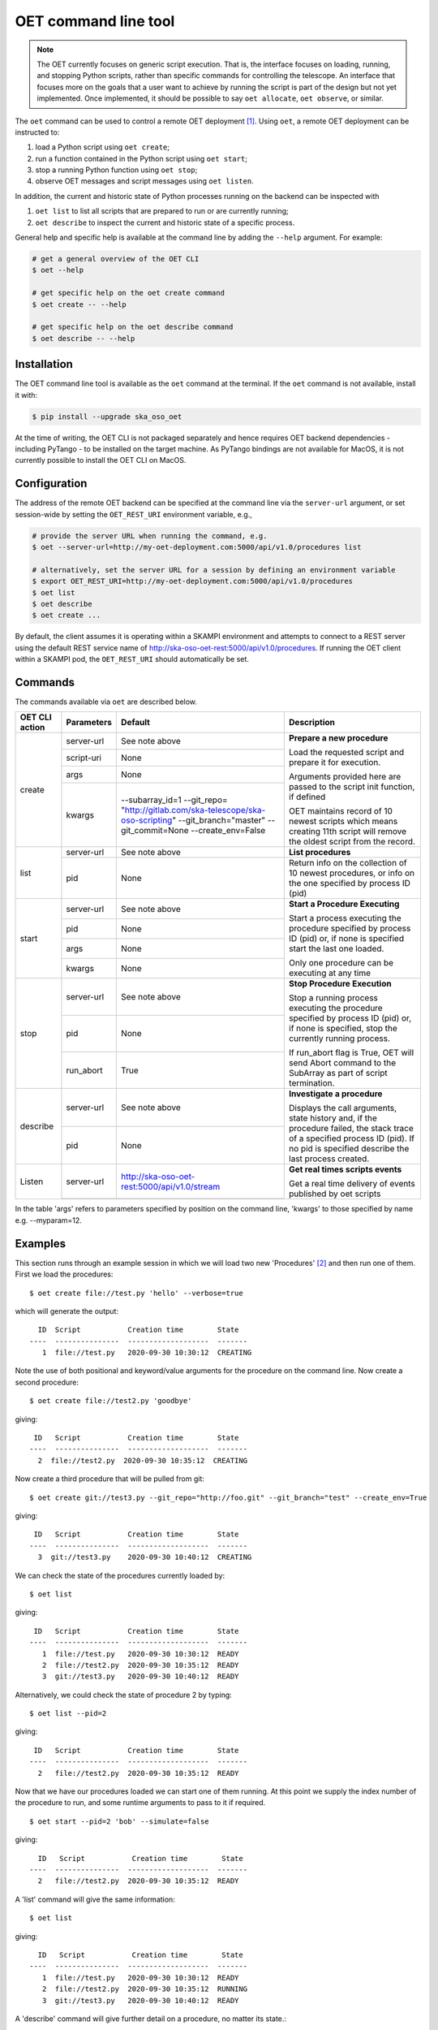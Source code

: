 .. _cli:

*********************
OET command line tool
*********************

.. note::

   The OET currently focuses on generic script execution. That is, the
   interface focuses on loading, running, and stopping Python scripts, rather
   than specific commands for controlling the telescope. An interface that
   focuses more on the goals that a user want to achieve by running the script
   is part of the design but not yet implemented. Once implemented, it should
   be possible to say ``oet allocate``, ``oet observe``, or similar.

The ``oet`` command can be used to control a remote OET deployment [#f2]_.
Using ``oet``, a remote OET deployment can be instructed to:

#. load a Python script using ``oet create``;
#. run a function contained in the Python script using ``oet start``;
#. stop a running Python function using ``oet stop``;
#. observe OET messages and script messages using ``oet listen``.

In addition, the current and historic state of Python processes running on
the backend can be inspected with

#. ``oet list`` to list all scripts that are prepared to run or are currently
   running;
#. ``oet describe`` to inspect the current and historic state of a specific
   process.

General help and specific help is available at the command line by adding the
``--help`` argument. For example:

.. code-block:: bash

  # get a general overview of the OET CLI
  $ oet --help

  # get specific help on the oet create command
  $ oet create -- --help

  # get specific help on the oet describe command
  $ oet describe -- --help


Installation
************

The OET command line tool is available as the ``oet`` command at the terminal.
If the ``oet`` command is not available, install it with:

.. code-block:: bash

   $ pip install --upgrade ska_oso_oet

At the time of writing, the OET CLI is not packaged separately and hence
requires OET backend dependencies - including PyTango - to be installed on the
target machine. As PyTango bindings are not available for MacOS, it is not
currently possible to install the OET CLI on MacOS.


Configuration
*************

The address of the remote OET backend can be specified at the command line
via the ``server-url`` argument, or set session-wide by setting the
``OET_REST_URI`` environment variable, e.g.,

.. code-block:: bash

  # provide the server URL when running the command, e.g.
  $ oet --server-url=http://my-oet-deployment.com:5000/api/v1.0/procedures list

  # alternatively, set the server URL for a session by defining an environment variable
  $ export OET_REST_URI=http://my-oet-deployment.com:5000/api/v1.0/procedures
  $ oet list
  $ oet describe
  $ oet create ...

By default, the client assumes it is operating within a SKAMPI environment
and attempts to connect to a REST server using the default REST service name
of http://ska-oso-oet-rest:5000/api/v1.0/procedures. If running the OET
client within a SKAMPI pod, the ``OET_REST_URI`` should automatically be set.


Commands
********

The commands available via ``oet`` are described below.

+--------------------+---------------+------------------------------------------------------+-------------------------------------+
| OET CLI action     | Parameters    | Default                                              | Description                         |
+====================+===============+======================================================+=====================================+
| create             | server-url    | See note above                                       | **Prepare a new procedure**         |
|                    +---------------+------------------------------------------------------+                                     |
|                    | script-uri    | None                                                 | Load the requested script and       |
|                    +---------------+------------------------------------------------------+ prepare it for execution.           |
|                    | args          | None                                                 |                                     |
|                    +---------------+------------------------------------------------------+ Arguments provided here are passed  |
|                    | kwargs        | --subarray_id=1                                      | to the script init function, if     |
|                    |               | --git_repo=                                          | defined                             |
|                    |               | "http://gitlab.com/ska-telescope/ska-oso-scripting"  |                                     |
|                    |               | --git_branch="master"                                | OET maintains record of 10 newest   |
|                    |               | --git_commit=None                                    | scripts which means creating 11th   |
|                    |               | --create_env=False                                   | script will remove the oldest       |
|                    |               |                                                      | script from the record.             |
+--------------------+---------------+------------------------------------------------------+-------------------------------------+
| list               | server-url    | See note above                                       | **List procedures**                 |
|                    +---------------+------------------------------------------------------+-------------------------------------+
|                    | pid           | None                                                 | Return info on the collection of 10 |
|                    |               |                                                      | newest procedures, or info on the   |
|                    |               |                                                      | one specified by process ID (pid)   |
+--------------------+---------------+------------------------------------------------------+-------------------------------------+
| start              | server-url    | See note above                                       | **Start a Procedure Executing**     |
|                    +---------------+------------------------------------------------------+                                     |
|                    | pid           | None                                                 | Start a process executing           |
|                    +---------------+------------------------------------------------------+ the procedure specified by process  |
|                    | args          | None                                                 | ID (pid) or, if none is specified   |
|                    +---------------+------------------------------------------------------+ start the last one loaded.          |
|                    | kwargs        | None                                                 |                                     |
|                    |               |                                                      | Only one procedure can be executing |
|                    |               |                                                      | at any time                         |
+--------------------+---------------+------------------------------------------------------+-------------------------------------+
| stop               | server-url    | See note above                                       | **Stop Procedure Execution**        |
|                    +---------------+------------------------------------------------------+                                     |
|                    | pid           | None                                                 | Stop a running process executing    |
|                    +---------------+------------------------------------------------------+ the procedure specified by process  |
|                    | run_abort     | True                                                 | ID (pid) or, if none is specified,  |
|                    |               |                                                      | stop the currently running process. |
|                    |               |                                                      |                                     |
|                    |               |                                                      | If run_abort flag is True, OET will |
|                    |               |                                                      | send Abort command to the SubArray  |
|                    |               |                                                      | as part of script termination.      |
+--------------------+---------------+------------------------------------------------------+-------------------------------------+
| describe           | server-url    | See note above                                       | **Investigate a procedure**         |
|                    +---------------+------------------------------------------------------+                                     |
|                    | pid           | None                                                 | Displays the call arguments, state  |
|                    |               |                                                      | history and, if the procedure       |
|                    |               |                                                      | failed, the stack trace of a        |
|                    |               |                                                      | specified process ID (pid). If no   |
|                    |               |                                                      | pid is specified describe the last  |
|                    |               |                                                      | process created.                    |
+--------------------+---------------+------------------------------------------------------+-------------------------------------+
| Listen             | server-url    | http://ska-oso-oet-rest:5000/api/v1.0/stream         | **Get real times scripts events**   |
|                    +---------------+------------------------------------------------------+                                     |
|                    |               |                                                      | Get a real time delivery of events  |
|                    |               |                                                      | published by oet scripts            |
|                    |               |                                                      |                                     |
|                    |               |                                                      |                                     |
|                    |               |                                                      |                                     |
|                    |               |                                                      |                                     |
+--------------------+---------------+------------------------------------------------------+-------------------------------------+

In the table 'args' refers to parameters specified by position on the command line, 'kwargs' to
those specified by name e.g. --myparam=12.


Examples
********

This section runs through an example session in which we will
load two new 'Procedures' [#f1]_ and then run one of them.
First we load the procedures: ::

  $ oet create file://test.py 'hello' --verbose=true

which will generate the output: ::

    ID  Script           Creation time        State
  ----  ---------------  -------------------  -------
     1  file://test.py   2020-09-30 10:30:12  CREATING

Note the use of both positional and keyword/value arguments for the
procedure on the command line.
Now create a second procedure: ::

  $ oet create file://test2.py 'goodbye'

giving: ::

   ID   Script           Creation time        State
  ----  ---------------  -------------------  -------
    2  file://test2.py  2020-09-30 10:35:12  CREATING


Now create a third procedure that will be pulled from git: ::

  $ oet create git://test3.py --git_repo="http://foo.git" --git_branch="test" --create_env=True

giving: ::

   ID   Script           Creation time        State
  ----  ---------------  -------------------  -------
    3  git://test3.py    2020-09-30 10:40:12  CREATING


We can check the state of the procedures currently loaded by: ::

  $ oet list

giving: ::

   ID   Script           Creation time        State
  ----  ---------------  -------------------  -------
     1  file://test.py   2020-09-30 10:30:12  READY
     2  file://test2.py  2020-09-30 10:35:12  READY
     3  git://test3.py   2020-09-30 10:40:12  READY

Alternatively, we could check the state of procedure 2 by typing: ::

  $ oet list --pid=2

giving: ::

   ID   Script           Creation time        State
  ----  ---------------  -------------------  -------
    2   file://test2.py  2020-09-30 10:35:12  READY

Now that we have our procedures loaded we can start one of them running.
At this point we supply the index number of the procedure to run, and
some runtime arguments to pass to it if required. ::

  $ oet start --pid=2 'bob' --simulate=false

giving: ::

    ID   Script           Creation time        State
  ----  ---------------  -------------------  -------
    2   file://test2.py  2020-09-30 10:35:12  READY

A 'list' command will give the same information: ::

  $ oet list

giving: ::

    ID   Script           Creation time        State
  ----  ---------------  -------------------  -------
     1  file://test.py   2020-09-30 10:30:12  READY
     2  file://test2.py  2020-09-30 10:35:12  RUNNING
     3  git://test3.py   2020-09-30 10:40:12  READY

A 'describe' command will give further detail on a procedure, no
matter its state.::

 $ oet describe --pid=2

giving: ::

    ID  Script           URI
  ----  ---------------  -----------------------------------------
     2  file://test2.py  http://0.0.0.0:5000/api/v1.0/procedures/2

  Time                        State
  --------------------------  -------
  2020-09-30 10:19:38.011584  CREATING
  2020-09-30 10:19:38.016266  IDLE
  2020-09-30 10:19:38.017883  LOADING
  2020-09-30 10:19:38.018880  IDLE
  2020-09-30 10:19:38.019006  RUNNING 1
  2020-09-30 10:19:38.019021  READY
  2020-09-30 10:35:12.605270  RUNNING 2

  Index     Method     Arguments    Keyword Arguments
  --------  ---------  -----------  -------------------
      1      init      ['goodbye']  {'subarray_id': 1}
      2      run       ['bob']      {'simulate': false}


Describing a script from git shows additional information on the repository: ::

 $ oet describe --pid=3

giving: ::

    ID  Script           URI
  ----  ---------------  -----------------------------------------
     3  git://test3.py    http://0.0.0.0:5000/api/v1.0/procedures/3

  Time                        State
  --------------------------  -------
  2020-09-30 10:40:12.435305  CREATING
  2020-09-30 10:40:12.435332  IDLE
  2020-09-30 10:40:12.435364  LOADING
  2020-09-30 10:40:12.435401  IDLE
  2020-09-30 10:40:12.435433  RUNNING 1
  2020-09-30 10:40:12.435642  READY

 Index       Method    Arguments    Keyword Arguments
 --------   --------   ----------  -------------------
   1          init      []           {'subarray_id': 1}
   2          run       []           {}

  Repository           Branch    Commit
  ---------------      -------   -------------------
  http://foo.git       test


If the procedure failed, then the stack trace will also be displayed.

A 'listen' command will give the real time delivery of oet events published by scripts: ::

  $ oet listen

giving: ::

    event: request.procedure.list
    data: args=() kwargs={'msg_src': 'FlaskWorker', 'request_id': 1604056049.4846392, 'pids': None}

    event: procedure.pool.list
    data: args=() kwargs={'msg_src': 'SESWorker', 'request_id': 1604056049.4846392, 'result': []}

    event: request.procedure.create
    data: args=() kwargs={'msg_src': 'FlaskWorker', 'request_id': 1604056247.0666442, 'cmd': PrepareProcessCommand(script_uri='file://scripts/eventbus.py', init_args=<ProcedureInput(, subarray_id=1)>)}

    event: procedure.lifecycle.created
    data: args=() kwargs={'msg_src': 'SESWorker', 'request_id': 1604056247.0666442, 'result': ProcedureSummary(id=1, script_uri='file://scripts/eventbus.py', script_args={'init': <ProcedureInput(, subarray_id=1)>, 'run': <ProcedureInput(, )>}, history=<ProcessHistory(process_states=[(ProcedureState.READY, 1604056247.713874)], stacktrace=None)>, state=<ProcedureState.READY: 1>)}



Example session in a SKAMPI environment
---------------------------------------

From a shell, you can use the 'oet' command to trigger remote execution of a
full observation, e.g.,::

  # create process for telescope start-up and execute it
  oet create file:///scripts/startup.py
  oet start

  # create process for resource allocation script
  oet create file:///scripts/allocate_from_file_sb.py --subarray_id=3
  oet start scripts/example_sb.json

  # create process for configure/scan script
  oet create file:///scripts/observe_sb.py --subarray_id=3
  # run the script, specifying scheduling block JSON which defines
  # the configurations, and the order and number of scans
  oet start scripts/example_sb.json

  # create process for resource deallocation script
  oet create file:///scripts/deallocate.py --subarray_id=3
  # run with no arguments, which requests deallocation of all resources
  oet start

  # create process for telescope standby script
  oet create file:///scripts/standby.py
  oet start


.. rubric:: Footnotes

.. [#f2] Specifically, the cli tool acts as a REST client that interfaces with
   the OET REST API described in :doc:`architecture_module_rest_api`.
.. [#f1] For reference, the OET architecture refers to Python scripts as `Procedures`.
